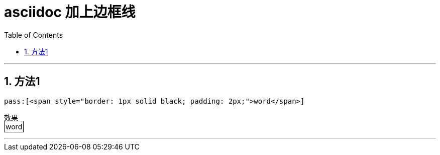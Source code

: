 
= asciidoc 加上边框线
:toc: left
:toclevels: 3
:sectnums:
:stylesheet: myAdocCss.css


'''

== 方法1
....
pass:[<span style="border: 1px solid black; padding: 2px;">word</span>]
....

效果 +
pass:[<span style="border: 1px solid black; padding: 2px;">word</span>]

'''

